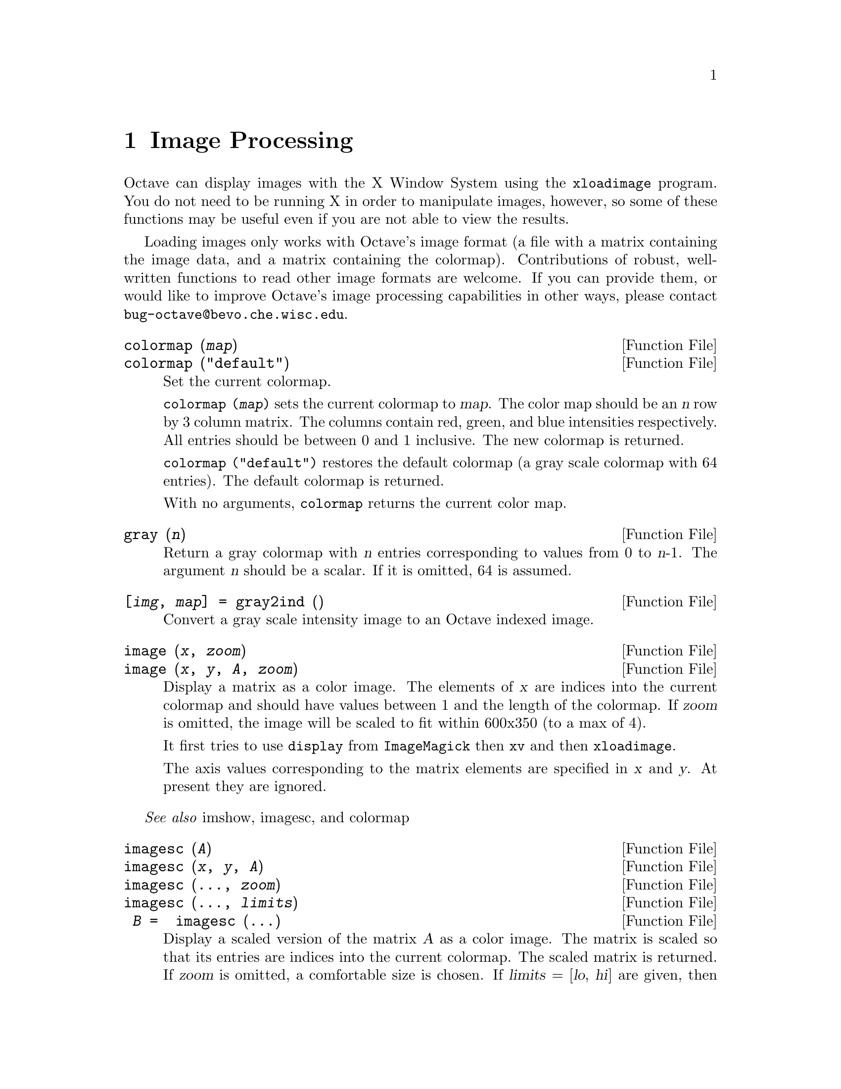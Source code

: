 @c DO NOT EDIT!  Generated automatically by munge-texi.

@c Copyright (C) 1996, 1997 John W. Eaton
@c This is part of the Octave manual.
@c For copying conditions, see the file gpl.texi.

@node Image Processing
@chapter Image Processing

Octave can display images with the X Window System using the
@code{xloadimage} program.  You do not need to be running X in order to
manipulate images, however, so some of these functions may be useful
even if you are not able to view the results.

Loading images only works with Octave's image format (a file with a
matrix containing the image data, and a matrix containing the
colormap).  Contributions of robust, well-written functions to read
other image formats are welcome.  If you can provide them, or would like
to improve Octave's image processing capabilities in other ways, please
contact @email{bug-octave@@bevo.che.wisc.edu}.

@anchor{doc-colormap}
@deftypefn {Function File} {} colormap (@var{map})
@deftypefnx {Function File} {} colormap ("default")
Set the current colormap.

@code{colormap (@var{map})} sets the current colormap to @var{map}.  The
color map should be an @var{n} row by 3 column matrix.  The columns
contain red, green, and blue intensities respectively.  All entries
should be between 0 and 1 inclusive.  The new colormap is returned.

@code{colormap ("default")} restores the default colormap (a gray scale
colormap with 64 entries).  The default colormap is returned.

With no arguments, @code{colormap} returns the current color map.
@end deftypefn


@anchor{doc-gray}
@deftypefn {Function File} {} gray (@var{n})
Return a gray colormap with @var{n} entries corresponding to values from
0 to @var{n}-1.  The argument @var{n} should be a scalar.  If it is
omitted, 64 is assumed.
@end deftypefn


@anchor{doc-gray2ind}
@deftypefn {Function File} {[@var{img}, @var{map}] =} gray2ind (@var{})
Convert a gray scale intensity image to an Octave indexed image.
@end deftypefn


@anchor{doc-image}
@deftypefn {Function File} {} image (@var{x}, @var{zoom})
@deftypefnx {Function File} {} image (@var{x}, @var{y}, @var{A}, @var{zoom})
Display a matrix as a color image.  The elements of @var{x} are indices
into the current colormap and should have values between 1 and the
length of the colormap.  If @var{zoom} is omitted, the image will be
scaled to fit within 600x350 (to a max of 4).

It first tries to use @code{display} from @code{ImageMagick} then
@code{xv} and then @code{xloadimage}.

The axis values corresponding to the matrix elements are specified in
@var{x} and @var{y}. At present they are ignored.
@end deftypefn
@seealso{imshow, imagesc, and colormap}


@anchor{doc-imagesc}
@deftypefn {Function File} {} imagesc (@var{A})
@deftypefnx {Function File} {} imagesc (@var{x}, @var{y}, @var{A})
@deftypefnx {Function File} {} imagesc (@dots{}, @var{zoom})
@deftypefnx {Function File} {} imagesc (@dots{}, @var{limits})
@deftypefnx {Function File} { @var{B} = } imagesc (@dots{})
Display a scaled version of the matrix @var{A} as a color image.  The
matrix is scaled so that its entries are indices into the current
colormap.  The scaled matrix is returned.  If @var{zoom} is omitted, a
comfortable size is chosen.  If @var{limits} = [@var{lo}, @var{hi}] are
given, then that range maps into the full range of the colormap rather 
than the minimum and maximum values of @var{A}.

The axis values corresponding to the matrix elements are specified in
@var{x} and @var{y}, either as pairs giving the minimum and maximum
values for the respective axes, or as values for each row and column
of the matrix @var{A}.  At present they are ignored.
@end deftypefn
@seealso{image and imshow}


@anchor{doc-imshow}
@deftypefn {Function File} {} imshow (@var{i})
@deftypefnx {Function File} {} imshow (@var{x}, @var{map})
@deftypefnx {Function File} {} imshow (@var{x}, @var{n})
@deftypefnx {Function File} {} imshow (@var{i}, @var{n})
@deftypefnx {Function File} {} imshow (@var{r}, @var{g}, @var{b})
Display an image.

@code{imshow (@var{x})} displays an intensity image, estimating the 
number of gray levels.

@code{imshow (@var{x}, @var{map})} displays an indexed image using the
specified colormap.

@code{imshow (@var{i}, @var{N})} displays a gray scale intensity image of
N levels.

@code{imshow (@var{r}, @var{g}, @var{b})} displays an RGB image.

The string @code{truesize} can always be used as an optional
final argument to prevent automatic zooming of the image.
@end deftypefn

@seealso{image, imagesc, colormap, gray2ind, and rgb2ind}


@anchor{doc-ind2gray}
@deftypefn {Function File} {} ind2gray (@var{x}, @var{map})
Convert an Octave indexed image to a gray scale intensity image.
If @var{map} is omitted, the current colormap is used to determine the
intensities.
@end deftypefn
@seealso{gray2ind, rgb2ntsc, image, and colormap}


@anchor{doc-ind2rgb}
@deftypefn {Function File} {[@var{r}, @var{g}, @var{b}] =} ind2rgb (@var{x}, @var{map})
Convert an indexed image to red, green, and blue color components.
If @var{map} is omitted, the current colormap is used for the conversion.
@end deftypefn
@seealso{rgb2ind, image, imshow, ind2gray, and gray2ind}


@anchor{doc-loadimage}
@deftypefn {Function File} {[@var{x}, @var{map}] =} loadimage (@var{file})
Load an image file and it's associated color map from the specified
@var{file}.  The image must be stored in Octave's image format.
@end deftypefn
@seealso{saveimage, load, and save}


@anchor{doc-rgb2ntsc}
@deftypefn {Function File} {} rgb2ntsc (@var{rgb})
Image format conversion.
@end deftypefn


@anchor{doc-ntsc2rgb}
@deftypefn {Function File} {} ntsc2rgb (@var{yiq})
Image format conversion.
@end deftypefn


@anchor{doc-hsv2rgb}
@deftypefn {Function File} {} @var{rgb_map} = hsv2rgb (@var{hsv_map})
Transform a colormap from the hsv space to the rgb space. 
@end deftypefn
@seealso{rgb2hsv}


@anchor{doc-rgb2hsv}
@deftypefn {Function File} {} @var{hsv_map} = rgb2hsv (@var{rgb_map})
Transform a colormap from the rgb space to the hsv space.

A color n the RGB space consists of the red, green and blue intensities.

In the HSV space each color is represented by their hue, saturation
and value (brightness).  Value gives the amount of light in the color.
Hue describes the dominant wavelegth. 
Saturation is the amount of Hue mixed into the color. 
@end deftypefn
@seealso{hsv2rgb}


@anchor{doc-ocean}
@deftypefn {Function File} {} ocean (@var{n})
Create color colormap.  The argument @var{n} should be a scalar.  If it
is omitted, 64 is assumed.
@end deftypefn


@anchor{doc-rgb2ind}
@deftypefn {Function File} {[@var{x}, @var{map}] =} rgb2ind (@var{r}, @var{g}, @var{b})
Convert and RGB image to an Octave indexed image.
@end deftypefn
@seealso{ind2rgb and rgb2ntsc}


@anchor{doc-saveimage}
@deftypefn {Function File} {} saveimage (@var{file}, @var{x}, @var{fmt}, @var{map})
Save the matrix @var{x} to @var{file} in image format @var{fmt}.  Valid
values for @var{fmt} are

@table @code
@item "img"
Octave's image format.  The current colormap is also saved in the file.

@item "ppm"
Portable pixmap format.

@item "ps"
PostScript format.  Note that images saved in PostScript format can not
be read back into Octave with loadimage.
@end table

If the fourth argument is supplied, the specified colormap will also be
saved along with the image.

Note: if the colormap contains only two entries and these entries are
black and white, the bitmap ppm and PostScript formats are used.  If the
image is a gray scale image (the entries within each row of the colormap
are equal) the gray scale ppm and PostScript image formats are used,
otherwise the full color formats are used.
@end deftypefn


@anchor{doc-IMAGEPATH}
@defvr {Built-in Variable} IMAGEPATH
A colon separated list of directories in which to search for image
files.
@end defvr

